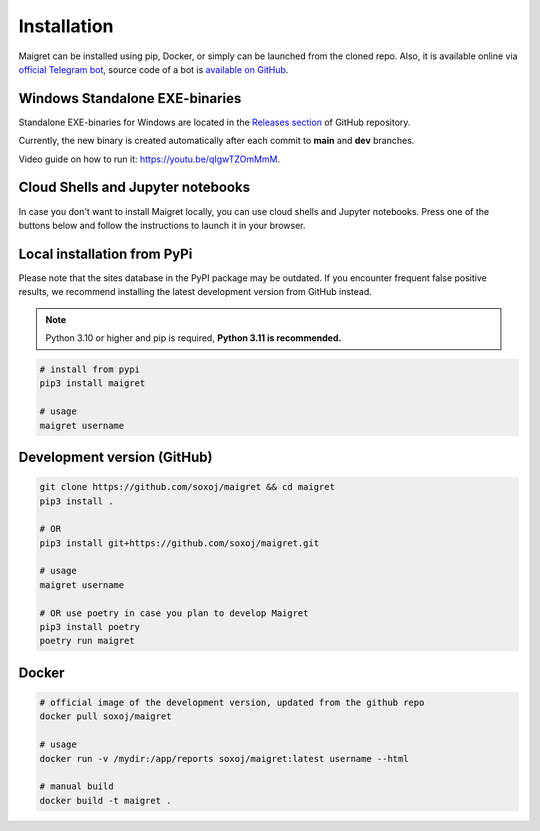.. _installation:

Installation
============

Maigret can be installed using pip, Docker, or simply can be launched from the cloned repo.
Also, it is available online via `official Telegram bot <https://t.me/osint_maigret_bot>`_,
source code of a bot is `available on GitHub <https://github.com/soxoj/maigret-tg-bot>`_.

Windows Standalone EXE-binaries
-------------------------------

Standalone EXE-binaries for Windows are located in the `Releases section <https://github.com/soxoj/maigret/releases>`_ of GitHub repository.

Currently, the new binary is created automatically after each commit to **main** and **dev** branches.

Video guide on how to run it: https://youtu.be/qIgwTZOmMmM.


Cloud Shells and Jupyter notebooks
----------------------------------

In case you don't want to install Maigret locally, you can use cloud shells and Jupyter notebooks.
Press one of the buttons below and follow the instructions to launch it in your browser.

.. image:: https://user-images.githubusercontent.com/27065646/92304704-8d146d80-ef80-11ea-8c29-0deaabb1c702.png
   :target: https://console.cloud.google.com/cloudshell/open?git_repo=https://github.com/soxoj/maigret&tutorial=README.md
   :alt: Open in Cloud Shell

.. image:: https://replit.com/badge/github/soxoj/maigret
   :target: https://repl.it/github/soxoj/maigret
   :alt: Run on Replit
   :height: 50

.. image:: https://colab.research.google.com/assets/colab-badge.svg
   :target: https://colab.research.google.com/gist/soxoj/879b51bc3b2f8b695abb054090645000/maigret-collab.ipynb
   :alt: Open In Colab
   :height: 45

.. image:: https://mybinder.org/badge_logo.svg
   :target: https://mybinder.org/v2/gist/soxoj/9d65c2f4d3bec5dd25949197ea73cf3a/HEAD
   :alt: Open In Binder
   :height: 45

Local installation from PyPi
----------------------------

Please note that the sites database in the PyPI package may be outdated.
If you encounter frequent false positive results, we recommend installing the latest development version from GitHub instead.

.. note::
   Python 3.10 or higher and pip is required, **Python 3.11 is recommended.**

.. code-block:: bash

   # install from pypi
   pip3 install maigret

   # usage
   maigret username

Development version (GitHub)
----------------------------

.. code-block:: bash

   git clone https://github.com/soxoj/maigret && cd maigret
   pip3 install .

   # OR
   pip3 install git+https://github.com/soxoj/maigret.git

   # usage
   maigret username

   # OR use poetry in case you plan to develop Maigret
   pip3 install poetry
   poetry run maigret

Docker
------

.. code-block:: bash

   # official image of the development version, updated from the github repo
   docker pull soxoj/maigret

   # usage
   docker run -v /mydir:/app/reports soxoj/maigret:latest username --html

   # manual build
   docker build -t maigret .
